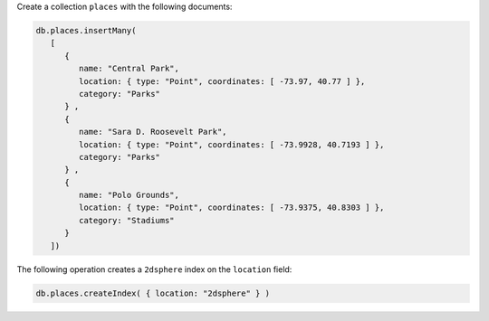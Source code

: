 Create a collection ``places`` with the following documents:

.. code-block:: javascript

   db.places.insertMany(
      [
         {
            name: "Central Park",
            location: { type: "Point", coordinates: [ -73.97, 40.77 ] },
            category: "Parks"
         } ,
         {
            name: "Sara D. Roosevelt Park",
            location: { type: "Point", coordinates: [ -73.9928, 40.7193 ] },
            category: "Parks"
         } ,
         {
            name: "Polo Grounds",
            location: { type: "Point", coordinates: [ -73.9375, 40.8303 ] },
            category: "Stadiums"
         }
      ])

The following operation creates a ``2dsphere`` index on the
``location`` field:

.. code-block:: javascript

   db.places.createIndex( { location: "2dsphere" } )